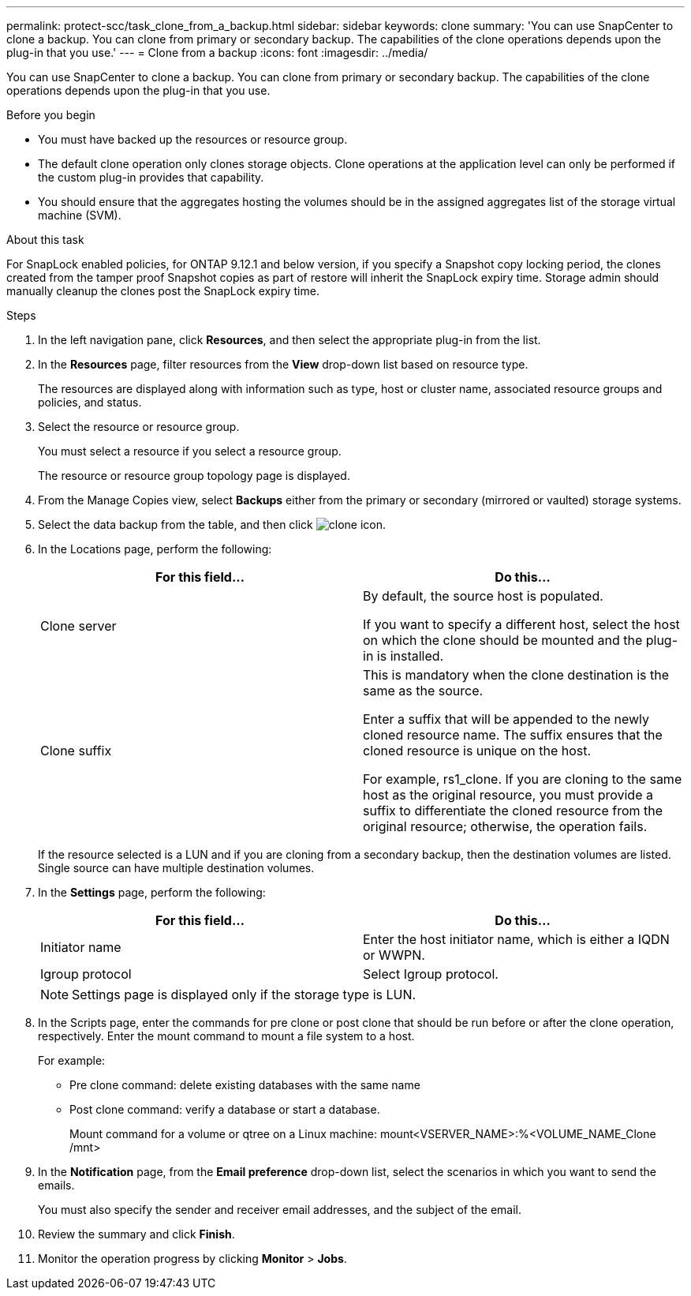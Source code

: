 ---
permalink: protect-scc/task_clone_from_a_backup.html
sidebar: sidebar
keywords: clone
summary: 'You can use SnapCenter to clone a backup. You can clone from primary or secondary backup. The capabilities of the clone operations depends upon the plug-in that you use.'
---
= Clone from a backup
:icons: font
:imagesdir: ../media/

[.lead]
You can use SnapCenter to clone a backup. You can clone from primary or secondary backup. The capabilities of the clone operations depends upon the plug-in that you use.

.Before you begin

* You must have backed up the resources or resource group.
* The default clone operation only clones storage objects. Clone operations at the application level can only be performed if the custom plug-in provides that capability.
* You should ensure that the aggregates hosting the volumes should be in the assigned aggregates list of the storage virtual machine (SVM).

.About this task

For SnapLock enabled policies, for ONTAP 9.12.1 and below version, if you specify a Snapshot copy locking period, the clones created from the tamper proof Snapshot copies as part of restore will inherit the SnapLock expiry time. Storage admin should manually cleanup the clones post the SnapLock expiry time.

.Steps

. In the left navigation pane, click *Resources*, and then select the appropriate plug-in from the list.
. In the *Resources* page, filter resources from the *View* drop-down list based on resource type.
+
The resources are displayed along with information such as type, host or cluster name, associated resource groups and policies, and status.

. Select the resource or resource group.
+
You must select a resource if you select a resource group.
+
The resource or resource group topology page is displayed.

. From the Manage Copies view, select *Backups* either from the primary or secondary (mirrored or vaulted) storage systems.
. Select the data backup from the table, and then click image:../media/clone_icon.gif[clone icon].
. In the Locations page, perform the following:
+
|===
| For this field...| Do this...

a|
Clone server
a|
By default, the source host is populated.

If you want to specify a different host, select the host on which the clone should be mounted and the plug-in is installed.
a|
Clone suffix
a|
This is mandatory when the clone destination is the same as the source.

Enter a suffix that will be appended to the newly cloned resource name. The suffix ensures that the cloned resource is unique on the host.

For example, rs1_clone. If you are cloning to the same host as the original resource, you must provide a suffix to differentiate the cloned resource from the original resource; otherwise, the operation fails.

|===
If the resource selected is a LUN and if you are cloning from a secondary backup, then the destination volumes are listed. Single source can have multiple destination volumes.

. In the *Settings* page, perform the following:
+
|===
| For this field...| Do this...

a|
Initiator name
a|
Enter the host initiator name, which is either a IQDN or WWPN.
a|
Igroup protocol
a|
Select Igroup protocol.
|===
NOTE: Settings page is displayed only if the storage type is LUN.

. In the Scripts page, enter the commands for pre clone or post clone that should be run before or after the clone operation, respectively. Enter the mount command to mount a file system to a host.
+
For example:
+
* Pre clone command: delete existing databases with the same name
+
* Post clone command: verify a database or start a database.
+
Mount command for a volume or qtree on a Linux machine: mount<VSERVER_NAME>:%<VOLUME_NAME_Clone /mnt>

. In the *Notification* page, from the *Email preference* drop-down list, select the scenarios in which you want to send the emails.
+
You must also specify the sender and receiver email addresses, and the subject of the email.

. Review the summary and click *Finish*.
. Monitor the operation progress by clicking *Monitor* > *Jobs*.
